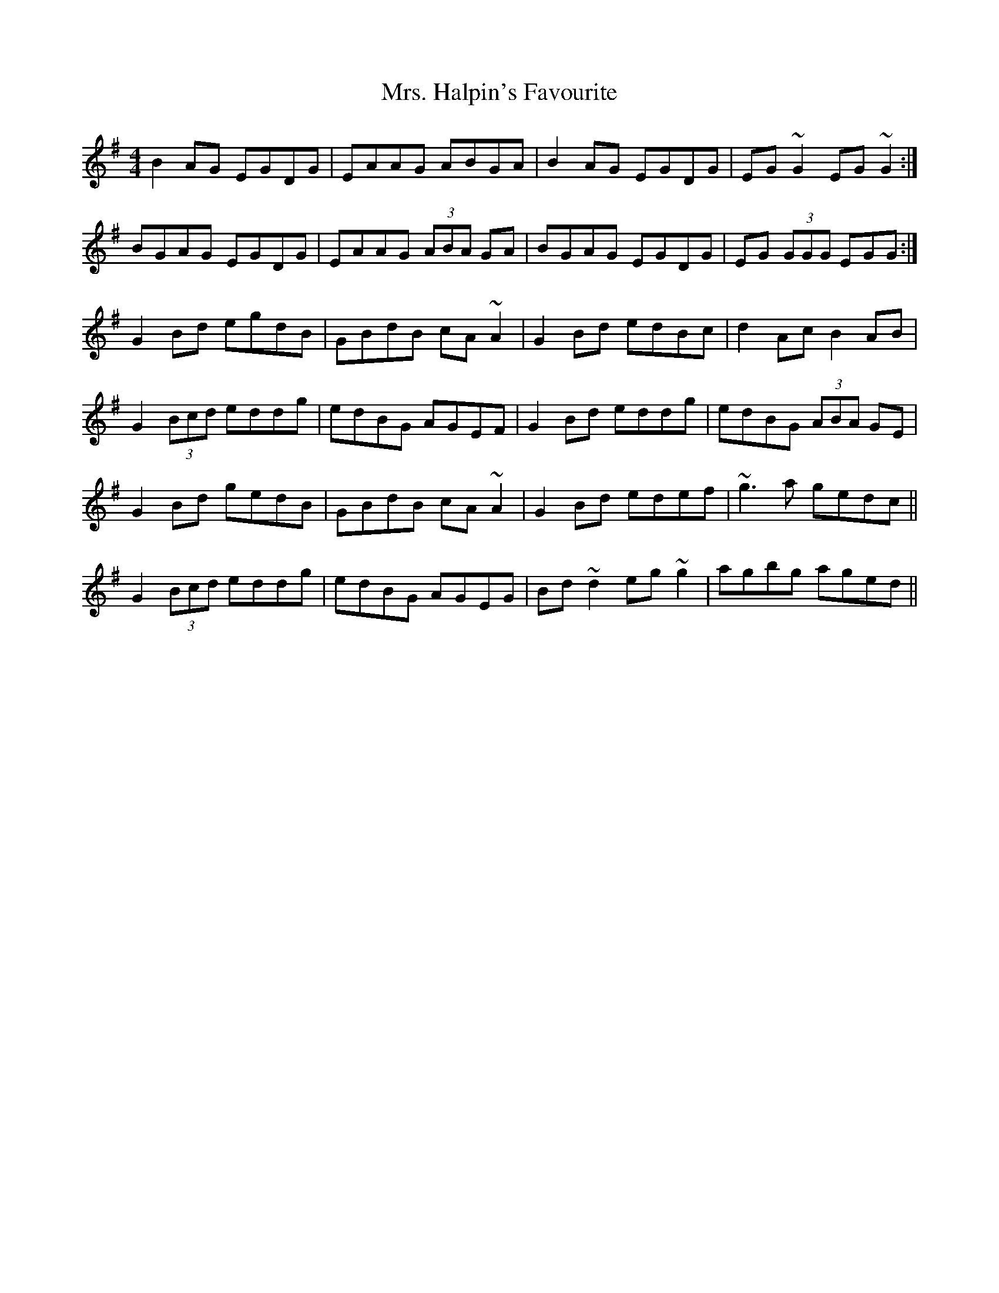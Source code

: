 X: 28242
T: Mrs. Halpin's Favourite
R: reel
M: 4/4
K: Gmajor
B2 AG EGDG|EAAG ABGA|B2AG EGDG|EG ~G2 EG ~G2:|
BGAG EGDG|EAAG (3ABA GA|BGAG EGDG|EG (3GGG EGG:|
G2 Bd egdB|GBdB cA ~A2|G2 Bd edBc|d2 Ac B2AB|
G2 (3Bcd eddg|edBG AGEF|G2 Bd eddg|edBG (3ABA GE|
G2 Bd gedB|GBdB cA ~A2|G2 Bd edef|~g3 a gedc||
G2 (3Bcd eddg|edBG AGEG|Bd ~d2 eg ~g2|agbg aged||

